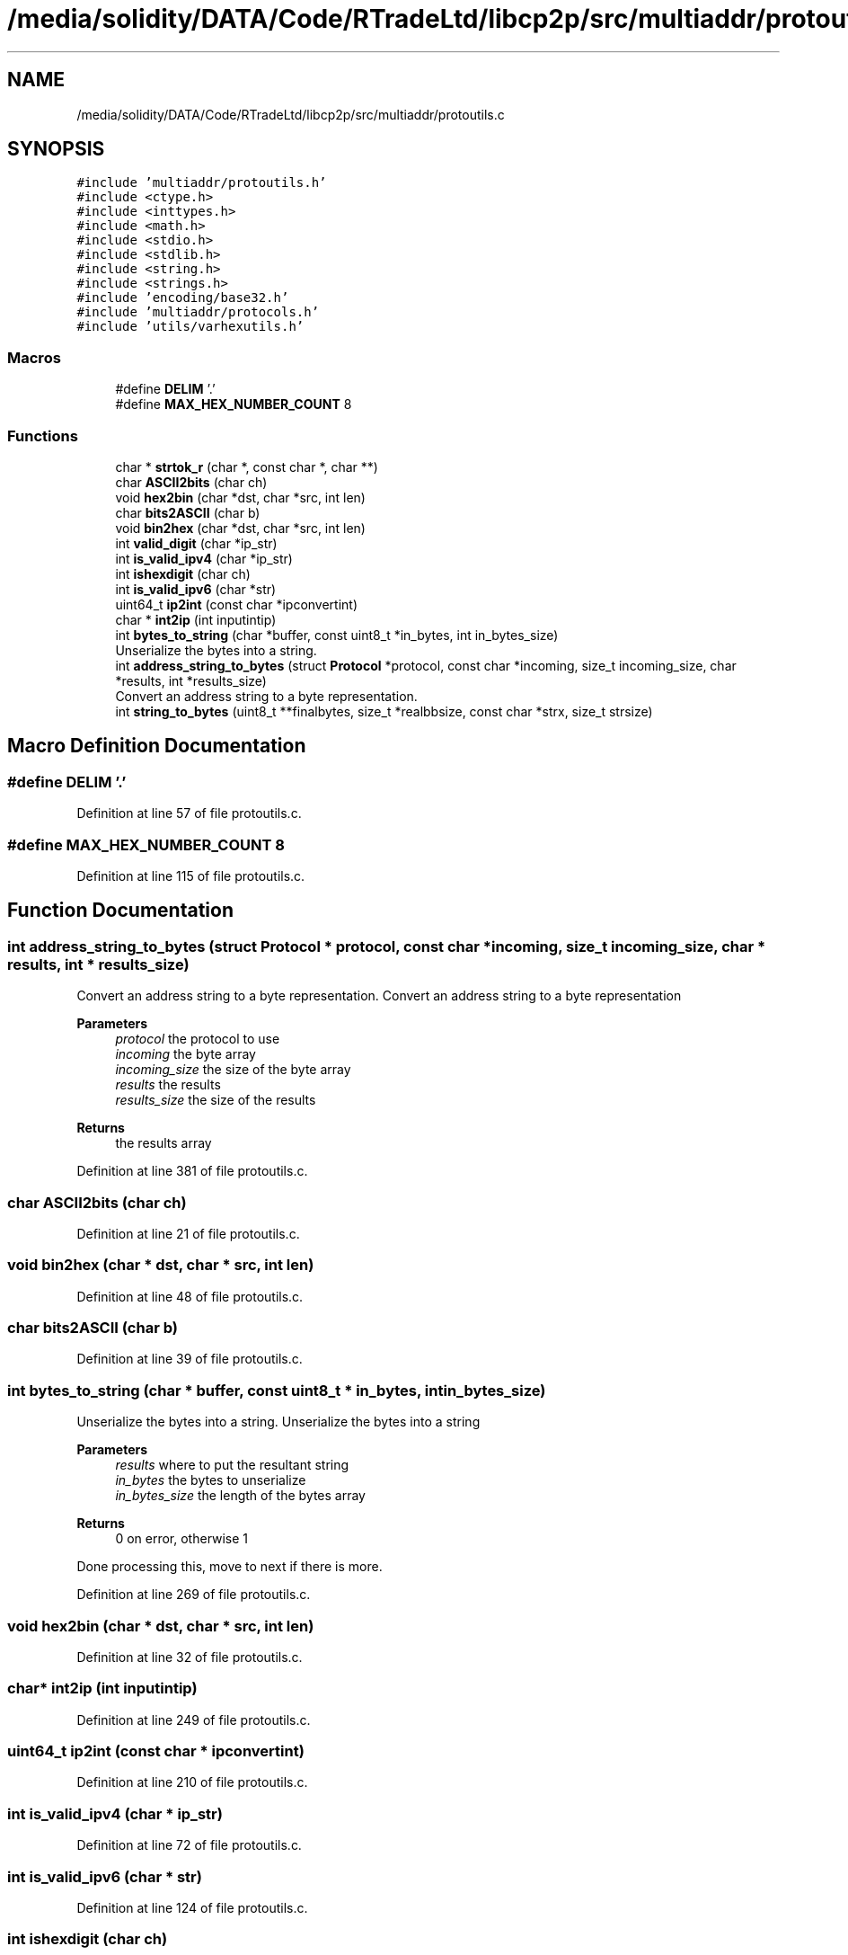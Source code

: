 .TH "/media/solidity/DATA/Code/RTradeLtd/libcp2p/src/multiaddr/protoutils.c" 3 "Fri Jul 24 2020" "libcp2p" \" -*- nroff -*-
.ad l
.nh
.SH NAME
/media/solidity/DATA/Code/RTradeLtd/libcp2p/src/multiaddr/protoutils.c
.SH SYNOPSIS
.br
.PP
\fC#include 'multiaddr/protoutils\&.h'\fP
.br
\fC#include <ctype\&.h>\fP
.br
\fC#include <inttypes\&.h>\fP
.br
\fC#include <math\&.h>\fP
.br
\fC#include <stdio\&.h>\fP
.br
\fC#include <stdlib\&.h>\fP
.br
\fC#include <string\&.h>\fP
.br
\fC#include <strings\&.h>\fP
.br
\fC#include 'encoding/base32\&.h'\fP
.br
\fC#include 'multiaddr/protocols\&.h'\fP
.br
\fC#include 'utils/varhexutils\&.h'\fP
.br

.SS "Macros"

.in +1c
.ti -1c
.RI "#define \fBDELIM\fP   '\&.'"
.br
.ti -1c
.RI "#define \fBMAX_HEX_NUMBER_COUNT\fP   8"
.br
.in -1c
.SS "Functions"

.in +1c
.ti -1c
.RI "char * \fBstrtok_r\fP (char *, const char *, char **)"
.br
.ti -1c
.RI "char \fBASCII2bits\fP (char ch)"
.br
.ti -1c
.RI "void \fBhex2bin\fP (char *dst, char *src, int len)"
.br
.ti -1c
.RI "char \fBbits2ASCII\fP (char b)"
.br
.ti -1c
.RI "void \fBbin2hex\fP (char *dst, char *src, int len)"
.br
.ti -1c
.RI "int \fBvalid_digit\fP (char *ip_str)"
.br
.ti -1c
.RI "int \fBis_valid_ipv4\fP (char *ip_str)"
.br
.ti -1c
.RI "int \fBishexdigit\fP (char ch)"
.br
.ti -1c
.RI "int \fBis_valid_ipv6\fP (char *str)"
.br
.ti -1c
.RI "uint64_t \fBip2int\fP (const char *ipconvertint)"
.br
.ti -1c
.RI "char * \fBint2ip\fP (int inputintip)"
.br
.ti -1c
.RI "int \fBbytes_to_string\fP (char *buffer, const uint8_t *in_bytes, int in_bytes_size)"
.br
.RI "Unserialize the bytes into a string\&. "
.ti -1c
.RI "int \fBaddress_string_to_bytes\fP (struct \fBProtocol\fP *protocol, const char *incoming, size_t incoming_size, char *results, int *results_size)"
.br
.RI "Convert an address string to a byte representation\&. "
.ti -1c
.RI "int \fBstring_to_bytes\fP (uint8_t **finalbytes, size_t *realbbsize, const char *strx, size_t strsize)"
.br
.in -1c
.SH "Macro Definition Documentation"
.PP 
.SS "#define DELIM   '\&.'"

.PP
Definition at line 57 of file protoutils\&.c\&.
.SS "#define MAX_HEX_NUMBER_COUNT   8"

.PP
Definition at line 115 of file protoutils\&.c\&.
.SH "Function Documentation"
.PP 
.SS "int address_string_to_bytes (struct \fBProtocol\fP * protocol, const char * incoming, size_t incoming_size, char * results, int * results_size)"

.PP
Convert an address string to a byte representation\&. Convert an address string to a byte representation 
.PP
\fBParameters\fP
.RS 4
\fIprotocol\fP the protocol to use 
.br
\fIincoming\fP the byte array 
.br
\fIincoming_size\fP the size of the byte array 
.br
\fIresults\fP the results 
.br
\fIresults_size\fP the size of the results 
.RE
.PP
\fBReturns\fP
.RS 4
the results array 
.RE
.PP

.PP
Definition at line 381 of file protoutils\&.c\&.
.SS "char ASCII2bits (char ch)"

.PP
Definition at line 21 of file protoutils\&.c\&.
.SS "void bin2hex (char * dst, char * src, int len)"

.PP
Definition at line 48 of file protoutils\&.c\&.
.SS "char bits2ASCII (char b)"

.PP
Definition at line 39 of file protoutils\&.c\&.
.SS "int bytes_to_string (char * buffer, const uint8_t * in_bytes, int in_bytes_size)"

.PP
Unserialize the bytes into a string\&. Unserialize the bytes into a string 
.PP
\fBParameters\fP
.RS 4
\fIresults\fP where to put the resultant string 
.br
\fIin_bytes\fP the bytes to unserialize 
.br
\fIin_bytes_size\fP the length of the bytes array 
.RE
.PP
\fBReturns\fP
.RS 4
0 on error, otherwise 1 
.RE
.PP
Done processing this, move to next if there is more\&.
.PP
Definition at line 269 of file protoutils\&.c\&.
.SS "void hex2bin (char * dst, char * src, int len)"

.PP
Definition at line 32 of file protoutils\&.c\&.
.SS "char* int2ip (int inputintip)"

.PP
Definition at line 249 of file protoutils\&.c\&.
.SS "uint64_t ip2int (const char * ipconvertint)"

.PP
Definition at line 210 of file protoutils\&.c\&.
.SS "int is_valid_ipv4 (char * ip_str)"

.PP
Definition at line 72 of file protoutils\&.c\&.
.SS "int is_valid_ipv6 (char * str)"

.PP
Definition at line 124 of file protoutils\&.c\&.
.SS "int ishexdigit (char ch)"

.PP
Definition at line 117 of file protoutils\&.c\&.
.SS "int string_to_bytes (uint8_t ** finalbytes, size_t * realbbsize, const char * strx, size_t strsize)"
convert a string address into bytes 
.PP
\fBParameters\fP
.RS 4
\fIfinalbytes\fP the destination 
.br
\fIrealbbsize\fP the ultimate size of the destination 
.br
\fIstrx\fP the incoming string 
.br
\fIstrsize\fP the string length 
.RE
.PP

.PP
\fBTodo\fP
.RS 4
figure out a better size 
.RE
.PP

.PP
Definition at line 573 of file protoutils\&.c\&.
.SS "char* strtok_r (char *, const char *, char **)"

.SS "int valid_digit (char * ip_str)"

.PP
Definition at line 60 of file protoutils\&.c\&.
.SH "Author"
.PP 
Generated automatically by Doxygen for libcp2p from the source code\&.
